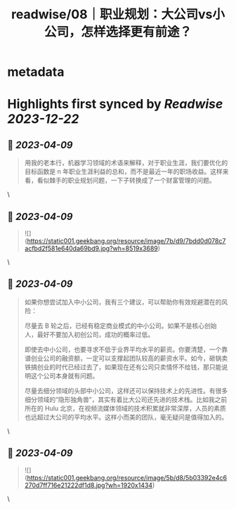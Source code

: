 :PROPERTIES:
:title: readwise/08｜职业规划：大公司vs小公司，怎样选择更有前途？
:END:


* metadata
:PROPERTIES:
:author: [[geekbang.org]]
:full-title: "08｜职业规划：大公司vs小公司，怎样选择更有前途？"
:category: [[articles]]
:url: https://time.geekbang.org/column/article/400581
:tags:[[gt/程序员的个人财富课]],
:image-url: https://static001.geekbang.org/resource/image/95/07/95239e9eca085942145a1b801d0da907.jpg
:END:

* Highlights first synced by [[Readwise]] [[2023-12-22]]
** 📌 [[2023-04-09]]
#+BEGIN_QUOTE
用我的老本行，机器学习领域的术语来解释，对于职业生涯，我们要优化的目标函数是 n 年职业生涯利益的总和，而不是最近一年的职场收益。这样来看，看似棘手的职业规划问题，一下子转换成了一个财富管理的问题。 
#+END_QUOTE\
** 📌 [[2023-04-09]]
#+BEGIN_QUOTE
![](https://static001.geekbang.org/resource/image/7b/d9/7bdd0d078c7acfbd2f581e640da69bd9.jpg?wh=8519x3689) 
#+END_QUOTE\
** 📌 [[2023-04-09]]
#+BEGIN_QUOTE
如果你想尝试加入中小公司，我有三个建议，可以帮助你有效规避潜在的风险：

尽量去 B 轮之后，已经有稳定商业模式的中小公司。如果不是核心创始人，最好不要加入初创公司，成功的概率过低。

即使去中小公司，也要寻求不低于业界平均水平的薪资。你要清楚，一个靠谱创业公司的融资额，一定可以支撑起团队较高的薪资水平。如今，砸锅卖铁搞创业的时代已经过去了，如果现在还有公司只卖情怀不给钱，那只能说明这个公司本身就有问题。

尽量去细分领域的头部中小公司，这样还可以保持技术上的先进性。有很多细分领域的“隐形独角兽”，其实有着比大公司还先进的技术栈。比如我之前所在的 Hulu 北京，在视频流媒体领域的技术积累就非常深厚，人员的素质也远超过大公司的平均水平。这样小而美的团队，毫无疑问是值得加入的。 
#+END_QUOTE\
** 📌 [[2023-04-09]]
#+BEGIN_QUOTE
![](https://static001.geekbang.org/resource/image/5b/d8/5b03392e4c6270d7ff716e21222df1d8.jpg?wh=1920x1434) 
#+END_QUOTE\